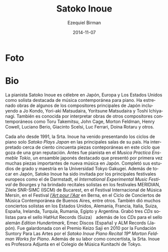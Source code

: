 #+TITLE:     Satoko Inoue
#+AUTHOR:    Ezequiel Birman
#+EMAIL:     stormwatch@espiga4.com.ar
#+DATE:      2014-11-07
#+DESCRIPTION: Breve biografía
#+KEYWORDS: música, piano
#+LANGUAGE:  es
#+OPTIONS:   H:3 num:nil toc:nil \n:nil @:t ::t |:t ^:t -:t f:t *:t <:t
#+OPTIONS:   TeX:t LaTeX:t skip:nil d:nil todo:t pri:nil tags:not-in-toc
#+OPTIONS:   email:t timestamp:t creator:t
#+INFOJS_OPT: view:nil toc:nil ltoc:t mouse:underline buttons:0 path:http://orgmode.org/org-info.js
#+EXPORT_SELECT_TAGS: export
#+EXPORT_EXCLUDE_TAGS: noexport
#+LINK_UP:   
#+LINK_HOME: 
#+XSLT:

* Foto

* Bio
# Pianist Satoko Inoue is renowned throughout Japan, Europe and in
# United States as a leading interpreter of contemporary solo piano
# music. She has premiered works by some of Japan's foremost composers
# including Jo Kondo, Yori-aki Matsudaira, Yoritsune Matsudaira, and
# Toshi Ichiyanagi. She is also known for performing works of other
# contemporary composers such as Toru Takemitsu, John Cage, Morton
# Feldman, Henry Cowell, Luciano Berio, Giacinto Scelsi, Luc Ferrari,
# Doina Rotaru, and others.

La pianista Satoko Inoue es célebre en Japón, Europa y Los Estados
Unidos como solista destacada de música contemporánea para piano. Ha
estrenado obras de algunos de los compositores principales de Japón
incluyendo a Jo Kondo, Yori-aki Matsudaira, Yoritsune Matsudaira y
Toshi Ichiyanagi. También es conocida por interpretar obras de otros
compositores contemporáneos como Toru Takemitsu, John Cage, Morton
Feldman, Henry Cowell, Luciano Berio, Giacinto Scelsi, Luc Ferrari,
Doina Rotaru y otros.

# Since 1991 every year, Ms. Inoue has been presenting the solo piano
# series "Satoko Plays Japan" at major venues in that country. She has
# performed over one hundred and fifty contemporary pieces in this
# well-respected series. Before this she was the pianist with Musica
# Practica Ensemble Tokyo, a leading Japanese ensemble which introduced
# many important pieces of new music to Japan. She completed her
# B.A. and M.A. degrees at Tokyo Gakugei University. Besides performing
# in Japan, Satoko Inoue has invited by major European festivals
# including Darmstadt, the International Experimental Music Festival in
# Bourges, and had solo recitals, for example, MERIDIAN, Zilele SNR-SIMC
# (ISCM) in Bucharest, Mersin International Music Festival, Festival"
# l'Art pour l'Aar" in Bern, Ciclo de Conciertos de Música Contemporánea
# in Buenos Aires. In addition, she had a lot of solo concerts in US,
# Germany, France, Italy, Switzerland, Spain, Ireland, Turkey, Romania,
# Egypt, and Argentina. She has recorded three solo CDs on HatHut
# Records(Switzerland）and has also the CDs on the German label Edition
# Hundertmark, Emec Discos(Spain), and ALM Records (Japan). She was
# awarded “Keizo Saji Prize” for 2010 by The Suntory Foundation for Arts
# with “Satoko Inoue Piano Recital #19 Morton Feldman ~Works for
# Piano~”. Besides concertizing, Ms. Inoue is Associate Professor of
# Kunitachi College of Music in Tokyo.

# =Musica Practica= va sin acentos. =L'art pour L'Aar= no es errata.
Cada año desde 1991, la Srta. Inoue ha venido presentando los ciclos
de piano solo /Satoko Plays Japan/ en las principales salas de su
país. Ha interpretado cerca de ciento cincuenta piezas conteporáneas
en este ciclo que goza de una gran reputación. Antes fue pianista en
el /Musica Practica Ensmeble Tokio/, un ensamble japonés destacado que
presentó por primera vez muchas piezas importantes de nueva música en
Japón. Completó sus estudios de grado y maestría en la Universidad
Tokyo Gakugei. Además de tocar en Japón, Satoko Inoue ha sido invitada
por los principales festivales europeos como el de Darmstadt, el
/International Experimental Music Festival/ de Bourges y ha brindado
recitales solistas en los festivales MERIDIAN, Zilele SNR-SIMC (ISCM)
de Bucarest, en el Festival Internacional de Música Mersin, en el
Festival /[[http://www.artpourlaar.ch/][l'Art pour l'Aar]]/ en Berna, en el Ciclo de Conciertos de
Música Contemporánea de Buenos Aires, entre otros. También dió muchos
conciertos solistas en los Estados Unidos, Alemania, Francia, Italia,
Suiza, España, Irelanda, Turquía, Rumania, Egipto y Argentina. Grabó
tres /CDs/ solistas para el sello HatHut Records (Suiza） además de
los /CDs/ para el sello alemán /Edition Hundertmark/, Emec Discos
(España) y ALM Records (Japón). Fue galardonada con el Premio Keizo
Saji en 2010 por la Fundación Suntory Para Las Artes por el /Satoko
Inoue Piano Recital 19º Morton Feldman Works for Piano/. Además de su
labor como concertista, la Srta. Inoue es Profesora Adjunta en el
Colegio de Música Kunitachi de Tokyo.
